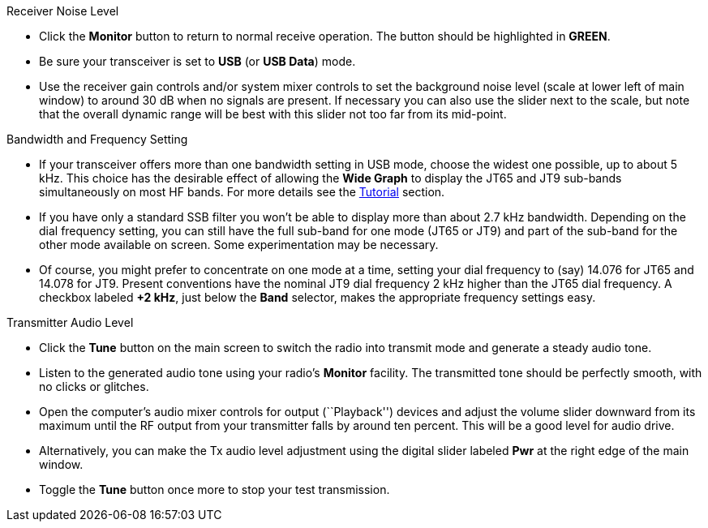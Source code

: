 // Status=review
.Receiver Noise Level

- Click the *Monitor* button to return to normal receive operation.  The 
button should be highlighted in [green]*GREEN*.

- Be sure your transceiver is set to *USB* (or *USB Data*) mode.

- Use the receiver gain controls and/or system mixer controls to set
the background noise level (scale at lower left of main window) to
around 30 dB when no signals are present.  If necessary you can also
use the slider next to the scale, but note that the overall dynamic
range will be best with this slider not too far from its mid-point.

.Bandwidth and Frequency Setting

- If your transceiver offers more than one bandwidth setting in USB
mode, choose the widest one possible, up to about 5 kHz.  This choice
has the desirable effect of allowing the *Wide Graph* to display the
JT65 and JT9 sub-bands simultaneously on most HF bands.  For more
details see the <<TUTORIAL,Tutorial>> section.

- If you have only a standard SSB filter you won’t be able to display
more than about 2.7 kHz bandwidth.  Depending on the dial frequency
setting, you can still have the full sub-band for one mode (JT65 or
JT9) and part of the sub-band for the other mode available on screen.
Some experimentation may be necessary.

- Of course, you might prefer to concentrate on one mode at a time,
setting your dial frequency to (say) 14.076 for JT65 and 14.078 for
JT9.  Present conventions have the nominal JT9 dial frequency 2 kHz
higher than the JT65 dial frequency.  A checkbox labeled *+2 kHz*,
just below the *Band* selector, makes the appropriate frequency
settings easy.

.Transmitter Audio Level

* Click the *Tune* button on the main screen to switch the
radio into transmit mode and generate a steady audio tone. 

* Listen to the generated audio tone using your radio’s *Monitor*
facility. The transmitted tone should be perfectly smooth, with no
clicks or glitches.

* Open the computer’s audio mixer controls for output (``Playback'')
devices and adjust the volume slider downward from its maximum until
the RF output from your transmitter falls by around ten percent.  This
will be a good level for audio drive.

* Alternatively, you can make the Tx audio level adjustment using the
digital slider labeled *Pwr* at the right edge of the main window.

* Toggle the *Tune* button once more to stop your test transmission. 
